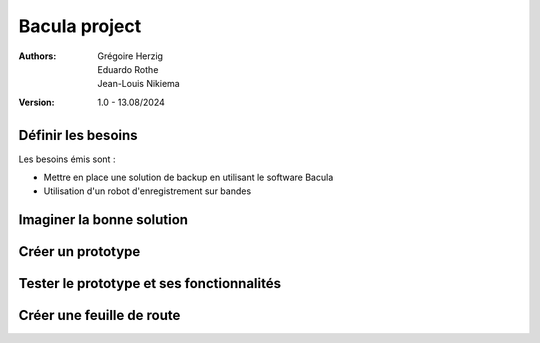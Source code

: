 Bacula project
==============
:Authors:
  Grégoire Herzig,
  Eduardo Rothe,
  Jean-Louis Nikiema
:Version: 1.0 - 13.08/2024

.. _besoins:
Définir les besoins
-------------------

Les besoins émis sont : 

* Mettre en place une solution de backup en utilisant le software Bacula

* Utilisation d'un robot d'enregistrement sur bandes

.. _solution:
Imaginer la bonne solution
--------------------------


.. _prototype:
Créer un prototype
------------------

.. _tests:
Tester le prototype et ses fonctionnalités
------------------------------------------

.. _plan:
Créer une feuille de route
--------------------------
